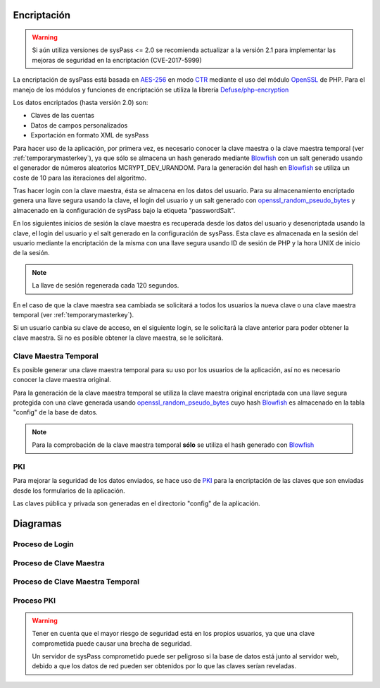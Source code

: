 .. _AES-256: http://es.wikipedia.org/wiki/Advanced_Encryption_Standard
.. _CTR: https://en.wikipedia.org/wiki/Block_cipher_mode_of_operation#Counter_.28CTR.29
.. _Blowfish: `https://en.wikipedia.org/wiki/Blowfish_(cipher)`
.. _OpenSSL: http://php.net/manual/en/book.openssl.php
.. _openssl_random_pseudo_bytes: http://php.net/manual/en/function.openssl-random-pseudo-bytes.php
.. _PKI: https://en.wikipedia.org/wiki/Public_key_infrastructure
.. _`Defuse/php-encryption`: https://github.com/defuse/php-encryption/blob/master/docs/CryptoDetails.md

Encriptación
============

.. warning::

  Si aún utiliza versiones de sysPass <= 2.0 se recomienda actualizar a la versión 2.1 para implementar las mejoras de seguridad en la encriptación (CVE-2017-5999)

La encriptación de sysPass está basada en AES-256_ en modo CTR_  mediante el uso del módulo OpenSSL_ de PHP. Para el manejo de los módulos y funciones de encriptación se utiliza la librería `Defuse/php-encryption`_

Los datos encriptados (hasta versión 2.0) son:

* Claves de las cuentas
* Datos de campos personalizados
* Exportación en formato XML de sysPass

Para hacer uso de la aplicación, por primera vez, es necesario conocer la clave maestra o la clave maestra temporal (ver :ref:`temporarymasterkey`), ya que sólo se almacena un hash generado mediante Blowfish_ con un salt generado usando el generador de números aleatorios MCRYPT_DEV_URANDOM. Para la generación del hash en Blowfish_ se utiliza un coste de 10 para las iteraciones del algoritmo.

Tras hacer login con la clave maestra, ésta se almacena en los datos del usuario. Para su almacenamiento encriptado genera una llave segura usando la clave, el login del usuario y un salt generado con openssl_random_pseudo_bytes_ y almacenado en la configuración de sysPass bajo la etiqueta "passwordSalt".

En los siguientes inicios de sesión la clave maestra es recuperada desde los datos del usuario y desencriptada usando la clave, el login del usuario y el salt generado en la configuración de sysPass. Esta clave es almacenada en la sesión del usuario mediante la encriptación de la misma con una llave segura usando ID de sesión de PHP y la hora UNIX de inicio de la sesión.

.. note::  La llave de sesión regenerada cada 120 segundos.

En el caso de que la clave maestra sea cambiada se solicitará a todos los usuarios la nueva clave o una clave maestra temporal (ver :ref:`temporarymasterkey`).

Si un usuario canbia su clave de acceso, en el siguiente login, se le solicitará la clave anterior para poder obtener la clave maestra. Si no es posible obtener la clave maestra, se le solicitará.

.. _temporarymasterkey:

Clave Maestra Temporal
----------------------

Es posible generar una clave maestra temporal para su uso por los usuarios de la aplicación, así no es necesario conocer la clave maestra original.

Para la generación de la clave maestra temporal se utiliza la clave maestra original encriptada con una llave segura protegida con una clave generada usando openssl_random_pseudo_bytes_ cuyo hash Blowfish_ es almacenado en la tabla "config" de la base de datos.

.. note:: Para la comprobación de la clave maestra temporal **sólo** se utiliza el hash generado con Blowfish_

PKI
---

Para mejorar la seguridad de los datos enviados, se hace uso de PKI_ para la encriptación de las claves que son enviadas desde los formularios de la aplicación.

Las claves pública y privada son generadas en el directorio "config" de la aplicación.

Diagramas
=========

Proceso de Login
----------------

.. only:: lang_es

  .. uml::

    @startuml

    start

    :Login;

    :Leer datos usuario;

    :Recuperar clave maestra encriptada;

    note right
     Se usa una llave segura protegida con la clave:
     clave + login + salt
    end note

    if (Tiene la clave guardada?) then (Sí)
      :Desencriptar clave maestra;
    else (No)
      :Login;

      :Solicitar clave maestra;

      if (Es clave maestra temporal?) then (Sí)
        :Verificar;
      else (No)
        :Verificar clave maestra;
      endif
    endif

    :Encriptar y guardar en la sesión del usuario;

    note right
     Se usa una llave segura protegida con la clave:
     session_id  + sid_start_time
    end note

    stop

    @enduml

.. only:: lang_en

  .. uml::

    @startuml

    start

    :Login;

    :Get user data;

    :Retrieve the encrypted master key;

    note right
      Generated a secure key protected by a password using:
      password + login + hash
    end note

    if (Does it have the key saved?) then (Yes)
      :Decrypt the master key;
    else (No)
      :Login;

      :Request master key;

      if (Is it a temporary master key?) then (Yes)
        :Verify;
      else (No)
        :Verify master key;
      endif
    endif

    :Encrypt and save in the user's session;

    note right
      Generated a secure key protected by a password using:
      session_id + sid_start_time
    end note

    stop

    @enduml

Proceso de Clave Maestra
------------------------

.. only:: lang_es

  .. uml::

    @startuml

    start

    :Nueva clave maestra;

    :Iniciar transacción SQL;

    :Desencriptar cuentas
    y volver a encriptar;

    :Desencriptar cuentas del histórico
    y volver a encriptar;

    :Desencriptar campos personalizados
    y volver a encriptar;

    if (Han habido errores?) then (Sí)
      :Deshacer transacción;

      :Mostrar error y finalizar;
    else (No)
      :Finalizar transacción SQL;

      :Generar hash Blowfish y guardar en BD;

      note right
       Se guarda en tabla config.
      end note

      :Actualizar fecha de generación en BD;

      note right
       Fuerza que los usuarios cambien la clave
      end note

      :Enviar correo;
    endif

    stop

    @enduml

.. only:: lang_en

  .. uml::

    @startuml

    start

    :New master key;

    :Begin SQL transaction;

    :Decrypt accounts
    and encrypt them again;

    :Decrypt accounts history
    and encrypt them again;

    :Decrypt custom fields
    and encrypt them again;

    if (Is there any error?) then (Yes)
      :Rollback transaction;

      :Display error and finalize;
    else (No)
      :Finalize SQL transaction;

      :Generate a Blowfish hash an save it in the DB;

      note right
        Saved in the config table.
      end note

      :Update generation date in the DB;

      note right
       It forces to all users to change the master key
      end note

      :Send email;
    endif
    stop

    @enduml

Proceso de Clave Maestra Temporal
---------------------------------

.. only:: lang_es

  .. uml::

    @startuml

    start

    :Recuperar clave maestra en sesión;

    :Generar clave para
    encriptar la clave maestra;

    note right
      Se genera una llave segura protegida con la clave:
      random_hash + config_salt
    end note

    :Guardar encriptada en BD;

    note right
     Se guarda en tabla config.
    end note

    :Generar hash Blowfish de la clave y guardar en BD;

    note right
     Se guarda en tabla config.
    end note

    :Mostar clave de encriptación
    en la sesión actual.;

    note right
     Se elimina al salir
    end note

    :Enviar correo;

    stop

    @enduml

.. only:: lang_en

  .. uml::

    @startuml

    start

    :Retrieve the master key from the session;

    :Generate password protected key for
    encrypting the master key;

    note right
      Generated from a password using:
      random_hash + config_salt
    end note

    :Save encrypted in the DB;

    note right
     Saved in the config table.
    end note

    :Generate a Blowfish hash and save it in the BD;

    note right
     Saved in the config table.
    end note

    :Display the encryption key
    in the current session;

    note right
     It's deleted on log out
    end note

    :Send email;

    stop

    @enduml

Proceso PKI
-----------

.. only:: lang_es

  .. uml::

    @startuml

    == Inicialización ==
    Cliente -> Servidor: Solicita los datos de entorno con PKI
    Servidor --> Cliente: Envía la clave pública

    note right
      El par de claves (publica y privada)
      es creado si no existen
    end note

    == Enviando datos de formulario ==

    Cliente -> Servidor: Envia la clave encriptada

    note left: Usando la clave pública en Javascript

    Servidor --> Cliente: Desencripta la clave, la guarda y envía la respuesta

    @enduml

.. only:: lang_en

  .. uml::

    @startuml

    == Initialization ==
    Client -> Server: Requests environment data within PKI
    Server --> Client: Sends the public key

    note right
      Key pairs (public and private)
      are created if not exists
    end note

    == Sending form data ==

    Client -> Server: Sends password data encrypted

    note left: Using public key within Javascript

    Server --> Client: Decrypts the password, stores it and sends response

    @enduml

.. warning::

  Tener en cuenta que el mayor riesgo de seguridad está en los propios usuarios, ya que una clave comprometida puede causar una brecha de seguridad.

  Un servidor de sysPass comprometido puede ser peligroso si la base de datos está junto al servidor web, debido a que los datos de red pueden ser obtenidos por lo que las claves serían reveladas.
